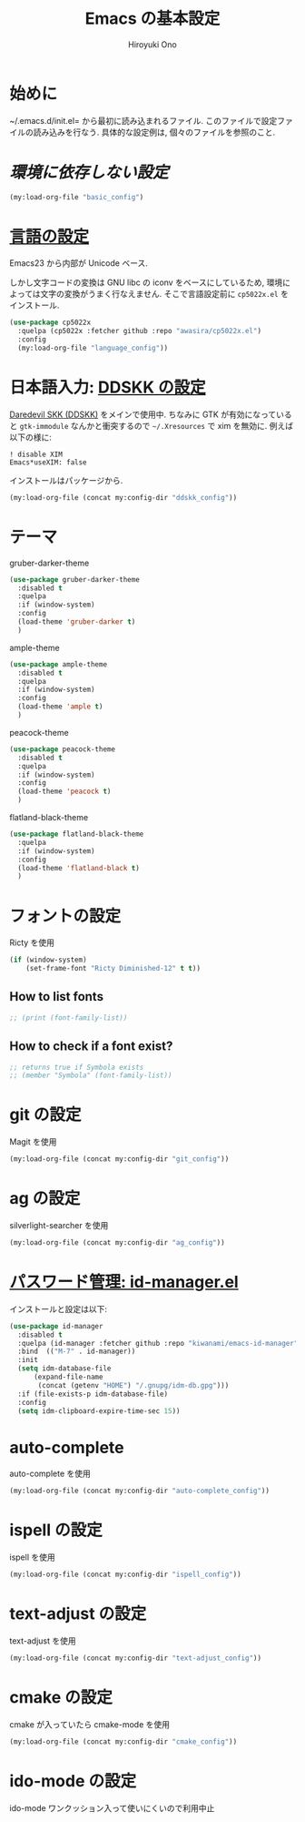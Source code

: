 # -*- mode: org; coding: utf-8-unix; indent-tabs-mode: nil -*-
#+TITLE: Emacs の基本設定
#+AUTHOR: Hiroyuki Ono
#+EMAIL: bps@sculd.com
#+LASTUPDATE: 2016-01-29 11:19:03
#+LANG: ja
#+LAYOUT: page
#+CATEGORIES: emacs
#+PERMALINK: emage/EmacsBasic.html
* 始めに
  ~/.emacs.d/init.el= から最初に読み込まれるファイル.
  このファイルで設定ファイルの読み込みを行なう.
  具体的な設定例は, 個々のファイルを参照のこと.

* [[config/basic_config.org][環境に依存しない設定]]

  #+BEGIN_SRC emacs-lisp
    (my:load-org-file "basic_config")
  #+END_SRC

* [[file:config/language_config.org][言語の設定]]
  Emacs23 から内部が Unicode ベース.

  しかし文字コードの変換は GNU libc の iconv をベースにしているため, 環境によっては文字の変換がうまく行なえません.
  そこで言語設定前に =cp5022x.el= をインストール.

  #+BEGIN_SRC emacs-lisp
    (use-package cp5022x
      :quelpa (cp5022x :fetcher github :repo "awasira/cp5022x.el")
      :config
      (my:load-org-file "language_config"))
  #+END_SRC

* 日本語入力: [[file:config/ddskk_config.org][DDSKK の設定]]
  [[http://openlab.ring.gr.jp/skk/ddskk-ja.html][Daredevil SKK (DDSKK)]] をメインで使用中.
  ちなみに GTK が有効になっていると =gtk-immodule= なんかと衝突するので =~/.Xresources= で xim を無効に.
  例えば以下の様に:
  #+BEGIN_EXAMPLE
     ! disable XIM
     Emacs*useXIM: false
  #+END_EXAMPLE
  インストールはパッケージから.

  #+BEGIN_SRC emacs-lisp
    (my:load-org-file (concat my:config-dir "ddskk_config"))
  #+END_SRC

* テーマ
  gruber-darker-theme

  #+BEGIN_SRC emacs-lisp
    (use-package gruber-darker-theme
      :disabled t
      :quelpa
      :if (window-system)
      :config
      (load-theme 'gruber-darker t)
      )
  #+END_SRC

  ample-theme

  #+BEGIN_SRC emacs-lisp
    (use-package ample-theme
      :disabled t
      :quelpa
      :if (window-system)
      :config
      (load-theme 'ample t)
      )
  #+END_SRC

  peacock-theme

  #+BEGIN_SRC emacs-lisp
    (use-package peacock-theme
      :disabled t
      :quelpa
      :if (window-system)
      :config
      (load-theme 'peacock t)
      )
  #+END_SRC

  flatland-black-theme

  #+BEGIN_SRC emacs-lisp
    (use-package flatland-black-theme
      :quelpa
      :if (window-system)
      :config
      (load-theme 'flatland-black t)
      )
  #+END_SRC

* フォントの設定
  Ricty を使用

  #+BEGIN_SRC emacs-lisp
    (if (window-system)
        (set-frame-font "Ricty Diminished-12" t t))
  #+END_SRC

** How to list fonts

  #+BEGIN_SRC emacs-lisp
    ;; (print (font-family-list))
  #+END_SRC

** How to check if a font exist?

  #+BEGIN_SRC emacs-lisp
    ;; returns true if Symbola exists
    ;; (member "Symbola" (font-family-list))
  #+END_SRC

* git の設定
  Magit を使用

  #+BEGIN_SRC emacs-lisp
    (my:load-org-file (concat my:config-dir "git_config"))
  #+END_SRC

* ag の設定
  silverlight-searcher を使用

  #+BEGIN_SRC emacs-lisp
    (my:load-org-file (concat my:config-dir "ag_config"))
  #+END_SRC

* [[http://d.hatena.ne.jp/kiwanami/20110221/1298293727][パスワード管理: id-manager.el]]
  インストールと設定は以下:

  #+BEGIN_SRC emacs-lisp
    (use-package id-manager
      :disabled t
      :quelpa (id-manager :fetcher github :repo "kiwanami/emacs-id-manager")
      :bind  (("M-7" . id-manager))
      :init
      (setq idm-database-file
          (expand-file-name
           (concat (getenv "HOME") "/.gnupg/idm-db.gpg")))
      :if (file-exists-p idm-database-file)
      :config
      (setq idm-clipboard-expire-time-sec 15))
  #+END_SRC

* auto-complete
  auto-complete を使用

  #+BEGIN_SRC emacs-lisp
    (my:load-org-file (concat my:config-dir "auto-complete_config"))
  #+END_SRC

* ispell の設定
  ispell を使用

  #+BEGIN_SRC emacs-lisp
    (my:load-org-file (concat my:config-dir "ispell_config"))
  #+END_SRC

* text-adjust の設定
  text-adjust を使用

  #+BEGIN_SRC emacs-lisp
    (my:load-org-file (concat my:config-dir "text-adjust_config"))
  #+END_SRC

* cmake の設定
  cmake が入っていたら cmake-mode を使用

  #+BEGIN_SRC emacs-lisp
    (my:load-org-file (concat my:config-dir "cmake_config"))
  #+END_SRC
* ido-mode の設定
  ido-mode ワンクッション入って使いにくいので利用中止

  # #+BEGIN_SRC emacs-lisp
  #   (my:load-org-file (concat my:config-dir "ido-mode_config"))
  # #+END_SRC
